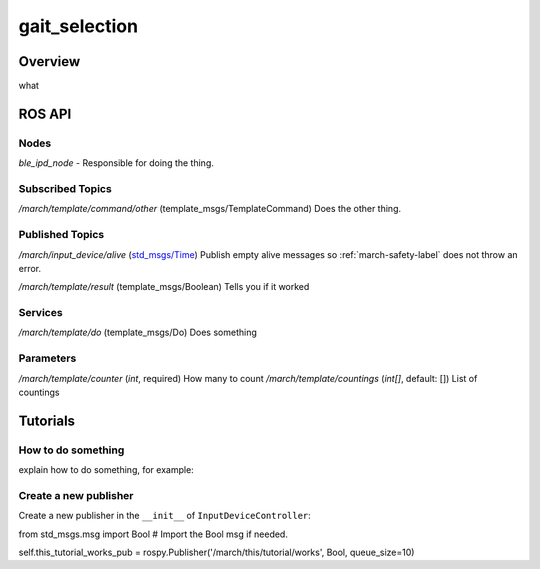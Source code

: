 .. _gait_selection-label:

gait_selection
==============

Overview
--------
what

ROS API
-------

Nodes
^^^^^
*ble_ipd_node* - Responsible for doing the thing.

Subscribed Topics
^^^^^^^^^^^^^^^^^

*/march/template/command/other* (template_msgs/TemplateCommand)
Does the other thing.

Published Topics
^^^^^^^^^^^^^^^^
*/march/input_device/alive* (`std_msgs/Time <https://docs.ros.org/melodic/api/std_msgs/html/msg/Time.html>`_)
Publish empty alive messages so :ref:`march-safety-label` does not throw an error.

*/march/template/result* (template_msgs/Boolean)
Tells you if it worked

Services
^^^^^^^^
*/march/template/do* (template_msgs/Do)
Does something

Parameters
^^^^^^^^^^
*/march/template/counter* (*int*, required)
How many to count
*/march/template/countings* (*int[]*, default: [])
List of countings

Tutorials
---------

How to do something
^^^^^^^^^^^^^^^^^^^ 
explain how to do something, for example:

Create a new publisher
^^^^^^^^^^^^^^^^^^^^^^
Create a new publisher in the ``__init__`` of ``InputDeviceController``:

.. code::

from std_msgs.msg import Bool # Import the Bool msg if needed.

self.this_tutorial_works_pub = rospy.Publisher('/march/this/tutorial/works', Bool, queue_size=10)
